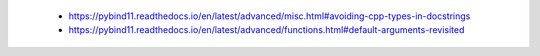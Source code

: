  - https://pybind11.readthedocs.io/en/latest/advanced/misc.html#avoiding-cpp-types-in-docstrings
 - https://pybind11.readthedocs.io/en/latest/advanced/functions.html#default-arguments-revisited

